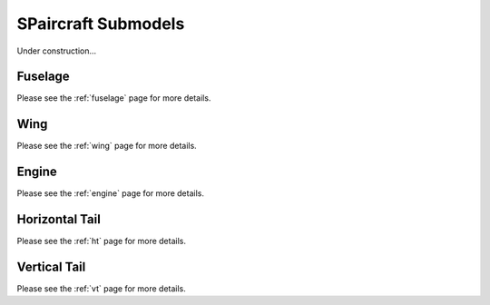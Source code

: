 SPaircraft Submodels
*********************

Under construction...

Fuselage
========

Please see the :ref:`fuselage` page for more details.

Wing
====

Please see the :ref:`wing` page for more details.

Engine
======

Please see the :ref:`engine` page for more details.

Horizontal Tail
===============

Please see the :ref:`ht` page for more details.

Vertical Tail
=============

Please see the :ref:`vt` page for more details.
